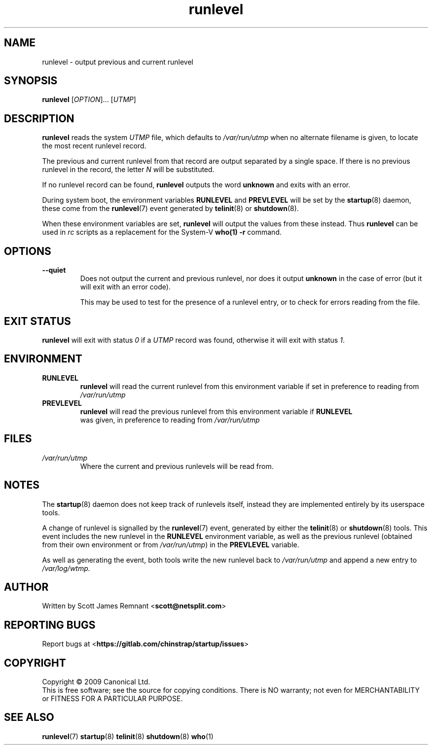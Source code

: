 .TH runlevel 8 2009-07-09 "startup"
.\"
.SH NAME
runlevel \- output previous and current runlevel
.\"
.SH SYNOPSIS
.B runlevel
.RI [ OPTION ]...
.RI [ UTMP ]
.\"
.SH DESCRIPTION
.B runlevel
reads the system
.I UTMP
file, which defaults to
.I /var/run/utmp
when no alternate filename is given, to locate the most recent runlevel
record.

The previous and current runlevel from that record are output separated
by a single space.  If there is no previous runlevel in the record, the letter
.I N
will be substituted.

If no runlevel record can be found,
.B runlevel
outputs the word
.B unknown
and exits with an error.

During system boot, the environment variables
.B RUNLEVEL
and
.B PREVLEVEL
will be set by the
.BR startup (8)
daemon, these come from the
.BR runlevel (7)
event generated by
.BR telinit (8)
or
.BR shutdown (8).  

When these environment variables are set,
.B runlevel
will output the values from these instead.  Thus
.B runlevel
can be used in
.I rc
scripts as a replacement for the System-V
.BR who(1)
.B -r
command.
.\"
.SH OPTIONS
.TP
.B --quiet
Does not output the current and previous runlevel, nor does it output
.B unknown
in the case of error (but it will exit with an error code).

This may be used to test for the presence of a runlevel entry, or to check
for errors reading from the file.
.\"
.SH EXIT STATUS
.B runlevel
will exit with status
.I 0
if a
.I UTMP
record was found, otherwise it will exit with status
.IR 1 .
.\"
.SH ENVIRONMENT
.TP
.B RUNLEVEL
.B runlevel
will read the current runlevel from this environment variable if set in
preference to reading from
.I /var/run/utmp
.\"
.TP
.B PREVLEVEL
.B runlevel
will read the previous runlevel from this environment variable if
.B RUNLEVEL
 was given, in preference to reading from
.I /var/run/utmp
.\"
.SH FILES
.TP
.I /var/run/utmp
Where the current and previous runlevels will be read from.
.\"
.SH NOTES
The
.BR startup (8)
daemon does not keep track of runlevels itself, instead they are implemented
entirely by its userspace tools.

A change of runlevel is signalled by the
.BR runlevel (7)
event, generated by either the
.BR telinit (8)
or
.BR shutdown (8)
tools.  This event includes the new runlevel in the
.B RUNLEVEL
environment variable, as well as the previous runlevel (obtained from
their own environment or from
.IR /var/run/utmp )
in the
.B PREVLEVEL
variable.

As well as generating the event, both tools write the new
runlevel back to
.I /var/run/utmp
and append a new entry to
.I /var/log/wtmp.
.\"
.SH AUTHOR
Written by Scott James Remnant
.RB < scott@netsplit.com >
.\"
.SH REPORTING BUGS
Report bugs at
.RB < https://gitlab.com/chinstrap/startup/issues >
.\"
.SH COPYRIGHT
Copyright \(co 2009 Canonical Ltd.
.br
This is free software; see the source for copying conditions.  There is NO
warranty; not even for MERCHANTABILITY or FITNESS FOR A PARTICULAR PURPOSE.
.\"
.SH SEE ALSO
.BR runlevel (7)
.BR startup (8)
.BR telinit (8)
.BR shutdown (8)
.BR who (1)
